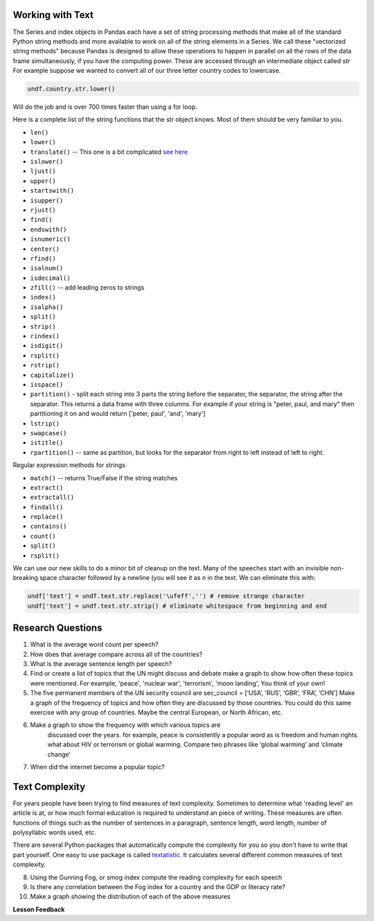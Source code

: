 
Working with Text
-----------------

The Series and index objects in Pandas each have a set of string processing methods that make all of the standard Python string methods and more available to work on all of the string elements in a Series. We call these "vectorized string methods" because Pandas is designed to allow these operations to happen in parallel on all the rows of the data frame simultaneously, if you have the computing power. These are accessed through an intermediate object called `str`  For example suppose we wanted to convert all of our three letter country codes to lowercase.

.. code:: ipython3

    undf.country.str.lower()

Will do the job and is over 700 times faster than using a for loop.

Here is a complete list of the string functions that the str object knows.  Most of them should be very familiar to you.

* ``len()``
* ``lower()``
* ``translate()`` -- This one is a bit complicated `see here <https://www.tutorialspoint.com/python/string_translate.htm>`_
* ``islower()``
* ``ljust()``
* ``upper()``
* ``startswith()``
* ``isupper()``
* ``rjust()``
* ``find()``
* ``endswith()``
* ``isnumeric()``
* ``center()``
* ``rfind()``
* ``isalnum()``
* ``isdecimal()``
* ``zfill()`` -- add leading zeros to strings
* ``index()``
* ``isalpha()``
* ``split()``
* ``strip()``
* ``rindex()``
* ``isdigit()``
* ``rsplit()``
* ``rstrip()``
* ``capitalize()``
* ``isspace()``
* ``partition()`` - split each string into 3 parts the string before the separator, the separator, the string after the separator.  This returns a data frame with three columns.  For example if your string is "peter, paul, and mary" then partitioning it on and would return ['peter, paul', 'and', 'mary']
* ``lstrip()``
* ``swapcase()``
* ``istitle()``
* ``rpartition()``  -- same as partition, but looks for the separator from right to left instead of left to right.


.. fillintheblank:: fb_un_count1

   How many rows from the united nations data set have a country code that starts with 'M'

   - :663: Is the correct answer
     :18: Is the number of unique countries
     :x: You should use the startswith method on the series of country codes.

.. fillintheblank:: fb_un_count2

   How many **country codes** from the united nations data set have a country code that starts with M

   - :18: Is the correct answer
     :663: Is the number of rows
     :x: You remember that Pandas as a ``unique`` method that removes duplicates from a series.


Regular expression methods for strings

* ``match()`` -- returns True/False if the string matches
* ``extract()``
* ``extractall()``
* ``findall()``
* ``replace()``
* ``contains()``
* ``count()``
* ``split()``
* ``rsplit()``

.. fillintheblank:: fn_un_extract1

   What is the most common word that follows 'global' |blank| in all of the speeches and how many times does that word occur?


   - :economic: Is the correct answer
     :negotiations: Is the most common follower at the beginning of a speech. You need to capture all occurrences using ``extractall``
     :warming: nice guess, but not there
     :economy: Good, and the correct answer is very similar.
     :x: catchall feedback

   - :1033: Is the correct answer
     :256: make sure you use ``extractall``

We can use our new skills to do a minor bit of cleanup on the text.  Many of the speeches start with an invisible non-breaking space character followed by a newline (you will see it as `\n` in the text.  We can eliminate this with:

.. code:: ipython3

    undf['text'] = undf.text.str.replace('\ufeff','') # remove strange character
    undf['text'] = undf.text.str.strip() # eliminate whitespace from beginning and end



Research Questions
------------------

1.  What is the average word count per speech?
2.  How does that average compare across all of the countries?
3.  What is the average sentence length per speech?

4.  Find or create a list of topics that the UN might discuss and debate
    make a graph to show how often these topics were mentioned.  For example, 'peace', 'nuclear war', 'terrorism', 'moon landing', You think of your own!

5.  The five permanent members of the UN security council are
    sec_council = [‘USA’, ‘RUS’, ‘GBR’, ‘FRA’, ‘CHN’] Make a graph of the frequency of topics and how often they are discussed by those countries.  You could do this same exercise with any group of countries.  Maybe the central European, or North African, etc.

6. Make a graph to show the frequency with which various topics are
    discussed over the years. for example, peace is consistently a
    popular word as is freedom and human rights. what about HIV or
    terrorism or global warming. Compare two phrases like ‘global
    warming’ and ‘climate change’

7. When did the internet become a popular topic?

Text Complexity
---------------

For years people have been trying to find measures of text complexity.  Sometimes to determine what 'reading level' an article is at, or how much formal education is required to understand an piece of writing.   These measures are often functions of things such as the number of sentences in a paragraph, sentence length, word length, number of polysyllabic words used, etc.

There are several Python packages that automatically compute the complexity for you so you don't have to write that part yourself.  One easy to use package is called `textatistic <http://www.erinhengel.com/software/textatistic/>`_.  It calculates several different common measures of text complexity.

8.  Using the Gunning Fog, or smog index compute the reading complexity for each
    speech
9.  Is there any correlation between the Fog index for a country and
    the GDP or literacy rate?
10.  Make a graph showing the distribution of each of the above measures


**Lesson Feedback**

.. poll:: LearningZone_8_4
    :option_1: Comfort Zone
    :option_2: Learning Zone
    :option_3: Panic Zone

    During this lesson I was primarily in my...

.. poll:: Time_8_4
    :option_1: Very little time
    :option_2: A reasonable amount of time
    :option_3: More time than is reasonable

    Completing this lesson took...

.. poll:: TaskValue_8_4
    :option_1: Don't seem worth learning
    :option_2: May be worth learning
    :option_3: Are definitely worth learning

    Based on my own interests and needs, the things taught in this lesson...

.. poll:: Expectancy_8_4
    :option_1: Definitely within reach
    :option_2: Within reach if I try my hardest
    :option_3: Out of reach no matter how hard I try

    For me to master the things taught in this lesson feels...
